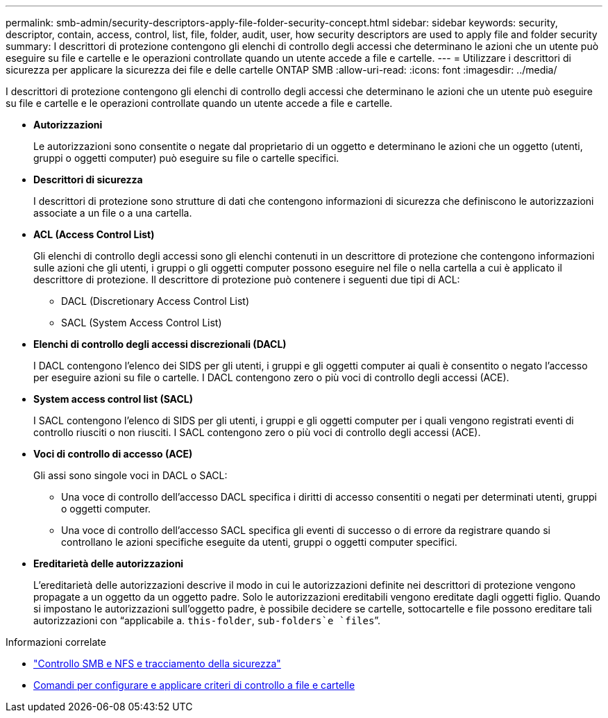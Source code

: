 ---
permalink: smb-admin/security-descriptors-apply-file-folder-security-concept.html 
sidebar: sidebar 
keywords: security, descriptor, contain, access, control, list, file, folder, audit, user, how security descriptors are used to apply file and folder security 
summary: I descrittori di protezione contengono gli elenchi di controllo degli accessi che determinano le azioni che un utente può eseguire su file e cartelle e le operazioni controllate quando un utente accede a file e cartelle. 
---
= Utilizzare i descrittori di sicurezza per applicare la sicurezza dei file e delle cartelle ONTAP SMB
:allow-uri-read: 
:icons: font
:imagesdir: ../media/


[role="lead"]
I descrittori di protezione contengono gli elenchi di controllo degli accessi che determinano le azioni che un utente può eseguire su file e cartelle e le operazioni controllate quando un utente accede a file e cartelle.

* *Autorizzazioni*
+
Le autorizzazioni sono consentite o negate dal proprietario di un oggetto e determinano le azioni che un oggetto (utenti, gruppi o oggetti computer) può eseguire su file o cartelle specifici.

* *Descrittori di sicurezza*
+
I descrittori di protezione sono strutture di dati che contengono informazioni di sicurezza che definiscono le autorizzazioni associate a un file o a una cartella.

* *ACL (Access Control List)*
+
Gli elenchi di controllo degli accessi sono gli elenchi contenuti in un descrittore di protezione che contengono informazioni sulle azioni che gli utenti, i gruppi o gli oggetti computer possono eseguire nel file o nella cartella a cui è applicato il descrittore di protezione. Il descrittore di protezione può contenere i seguenti due tipi di ACL:

+
** DACL (Discretionary Access Control List)
** SACL (System Access Control List)


* *Elenchi di controllo degli accessi discrezionali (DACL)*
+
I DACL contengono l'elenco dei SIDS per gli utenti, i gruppi e gli oggetti computer ai quali è consentito o negato l'accesso per eseguire azioni su file o cartelle. I DACL contengono zero o più voci di controllo degli accessi (ACE).

* *System access control list (SACL)*
+
I SACL contengono l'elenco di SIDS per gli utenti, i gruppi e gli oggetti computer per i quali vengono registrati eventi di controllo riusciti o non riusciti. I SACL contengono zero o più voci di controllo degli accessi (ACE).

* *Voci di controllo di accesso (ACE)*
+
Gli assi sono singole voci in DACL o SACL:

+
** Una voce di controllo dell'accesso DACL specifica i diritti di accesso consentiti o negati per determinati utenti, gruppi o oggetti computer.
** Una voce di controllo dell'accesso SACL specifica gli eventi di successo o di errore da registrare quando si controllano le azioni specifiche eseguite da utenti, gruppi o oggetti computer specifici.


* *Ereditarietà delle autorizzazioni*
+
L'ereditarietà delle autorizzazioni descrive il modo in cui le autorizzazioni definite nei descrittori di protezione vengono propagate a un oggetto da un oggetto padre. Solo le autorizzazioni ereditabili vengono ereditate dagli oggetti figlio. Quando si impostano le autorizzazioni sull'oggetto padre, è possibile decidere se cartelle, sottocartelle e file possono ereditare tali autorizzazioni con "`applicabile a. `this-folder`, `sub-folders`e `files``".



.Informazioni correlate
* link:../nas-audit/index.html["Controllo SMB e NFS e tracciamento della sicurezza"]
* xref:configure-apply-audit-policies-ntfs-files-folders-task.adoc[Comandi per configurare e applicare criteri di controllo a file e cartelle]

